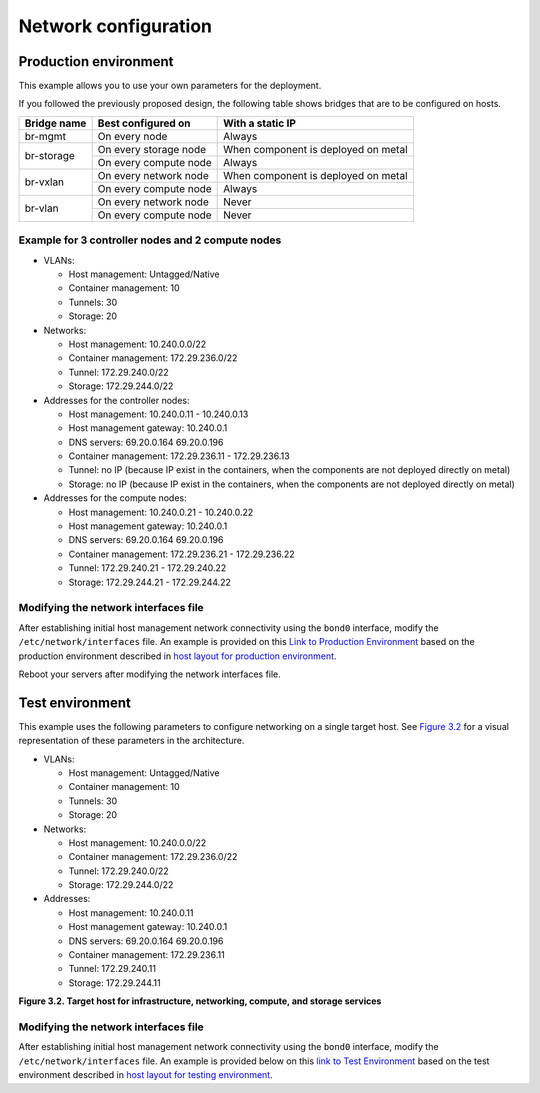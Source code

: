 =====================
Network configuration
=====================

Production environment
~~~~~~~~~~~~~~~~~~~~~~

This example allows you to use your own parameters for the deployment.

If you followed the previously proposed design, the following table shows
bridges that are to be configured on hosts.


+-------------+-----------------------+-------------------------------------+
| Bridge name | Best configured on    | With a static IP                    |
+=============+=======================+=====================================+
| br-mgmt     | On every node         | Always                              |
+-------------+-----------------------+-------------------------------------+
|             | On every storage node | When component is deployed on metal |
+ br-storage  +-----------------------+-------------------------------------+
|             | On every compute node | Always                              |
+-------------+-----------------------+-------------------------------------+
|             | On every network node | When component is deployed on metal |
+ br-vxlan    +-----------------------+-------------------------------------+
|             | On every compute node | Always                              |
+-------------+-----------------------+-------------------------------------+
|             | On every network node | Never                               |
+ br-vlan     +-----------------------+-------------------------------------+
|             | On every compute node | Never                               |
+-------------+-----------------------+-------------------------------------+


Example for 3 controller nodes and 2 compute nodes
--------------------------------------------------

* VLANs:

  * Host management: Untagged/Native
  * Container management: 10
  * Tunnels: 30
  * Storage: 20

* Networks:

  * Host management: 10.240.0.0/22
  * Container management: 172.29.236.0/22
  * Tunnel: 172.29.240.0/22
  * Storage: 172.29.244.0/22

* Addresses for the controller nodes:

  * Host management: 10.240.0.11 - 10.240.0.13
  * Host management gateway: 10.240.0.1
  * DNS servers: 69.20.0.164 69.20.0.196
  * Container management: 172.29.236.11 - 172.29.236.13
  * Tunnel: no IP (because IP exist in the containers, when the components
    are not deployed directly on metal)
  * Storage: no IP (because IP exist in the containers, when the components
    are not deployed directly on metal)

* Addresses for the compute nodes:

  * Host management: 10.240.0.21 - 10.240.0.22
  * Host management gateway: 10.240.0.1
  * DNS servers: 69.20.0.164 69.20.0.196
  * Container management: 172.29.236.21 - 172.29.236.22
  * Tunnel: 172.29.240.21 - 172.29.240.22
  * Storage: 172.29.244.21 - 172.29.244.22


.. TODO Update this section. Should this information be moved to the overview
   chapter / network architecture section?

Modifying the network interfaces file
-------------------------------------

After establishing initial host management network connectivity using
the ``bond0`` interface, modify the ``/etc/network/interfaces`` file.
An example is provided on this `Link to Production Environment`_ based
on the production environment described in `host layout for production
environment`_.

Reboot your servers after modifying the network interfaces file.

.. _host layout for production environment: overview-host-layout.html#production-environment
.. _Link to Production Environment: app-targethosts-networkexample.html#production-environment

Test environment
~~~~~~~~~~~~~~~~

This example uses the following parameters to configure networking on a
single target host. See `Figure 3.2`_ for a visual representation of these
parameters in the architecture.

* VLANs:

  * Host management: Untagged/Native
  * Container management: 10
  * Tunnels: 30
  * Storage: 20

* Networks:

  * Host management: 10.240.0.0/22
  * Container management: 172.29.236.0/22
  * Tunnel: 172.29.240.0/22
  * Storage: 172.29.244.0/22

* Addresses:

  * Host management: 10.240.0.11
  * Host management gateway: 10.240.0.1
  * DNS servers: 69.20.0.164 69.20.0.196
  * Container management: 172.29.236.11
  * Tunnel: 172.29.240.11
  * Storage: 172.29.244.11

.. _Figure 3.2: targethosts-networkconfig.html#fig_hosts-target-network-containerexample

**Figure 3.2. Target host for infrastructure, networking, compute, and
storage services**

.. image:: figures/networkarch-container-external-example.png

Modifying the network interfaces file
-------------------------------------

After establishing initial host management network connectivity using
the ``bond0`` interface, modify the ``/etc/network/interfaces`` file.
An example is provided below on this `link to Test Environment`_ based
on the test environment described in `host layout for testing
environment`_.

.. _Link to Test Environment: app-targethosts-networkexample.html#test-environment
.. _host layout for testing environment: overview-host-layout.html#test-environment
